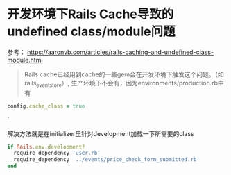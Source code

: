 * 开发环境下Rails Cache导致的undefined class/module问题
  参考： https://aaronvb.com/articles/rails-caching-and-undefined-class-module.html

  #+BEGIN_QUOTE
  Rails cache已经用到cache的一些gem会在开发环境下触发这个问题。（如rails_event_store）, 生产环境下不会有，因为environments/production.rb中有  
  #+END_QUOTE
  #+BEGIN_SRC ruby
  config.cache_class = true  
  #+END_SRC`

  解决方法就是在initializer里针对development加载一下所需要的class
  #+BEGIN_SRC ruby
  if Rails.env.development?
    require_dependency 'user.rb'
    require_dependency '../events/price_check_form_submitted.rb'
  end  
  #+END_SRC


